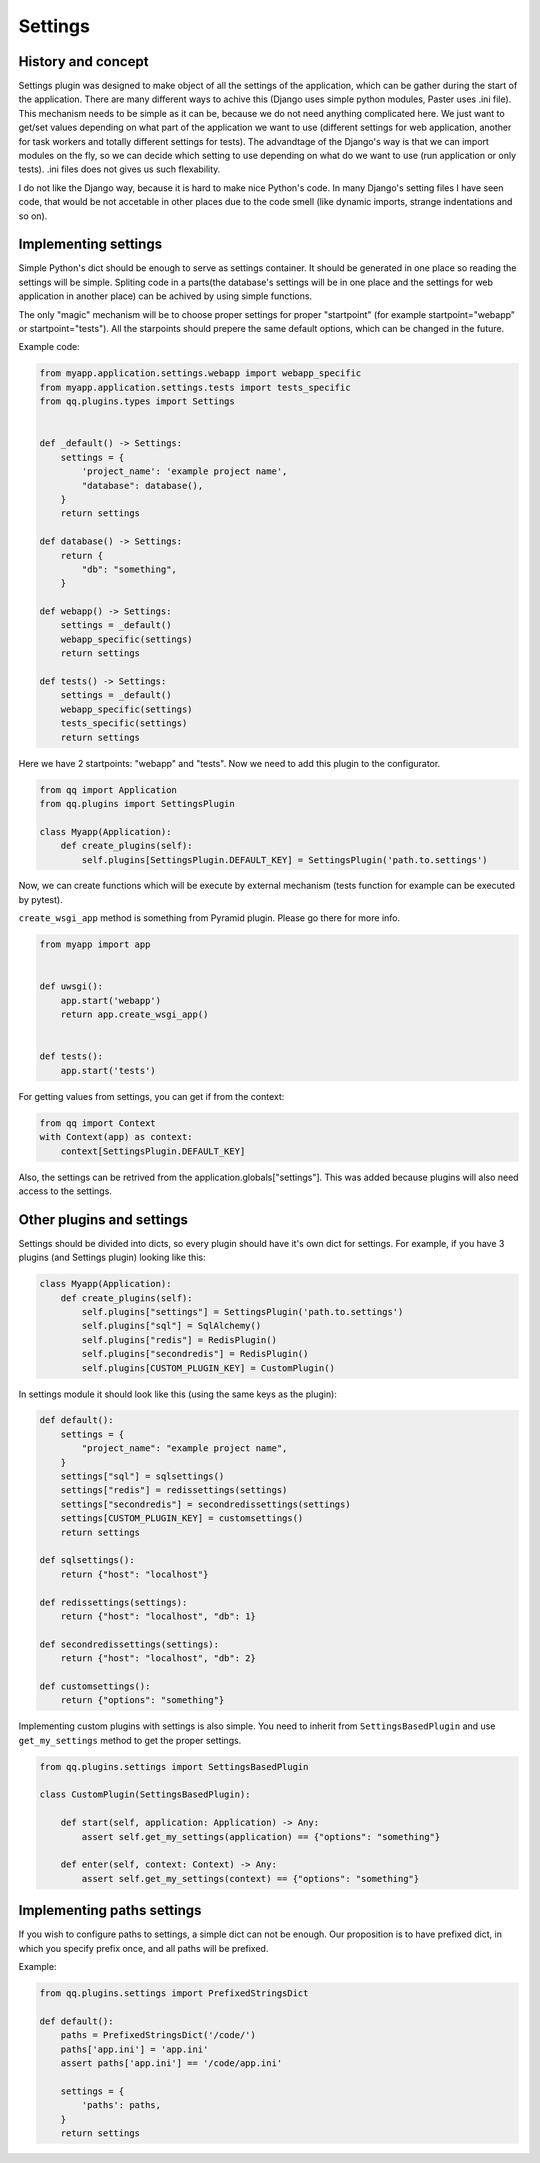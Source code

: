 Settings
========

History and concept
-------------------

Settings plugin was designed to make object of all the settings of the application,
which can be gather during the start of the application. There are many different
ways to achive this (Django uses simple python modules, Paster uses .ini file).
This mechanism needs to be simple as it can be, because we do not need anything
complicated here. We just want to get/set values depending on what part of the application
we want to use (different settings for web application, another for task workers
and totally different settings for tests). The advandtage of the Django's way
is that we can import modules on the fly, so we can decide which setting to use
depending on what do we want to use (run application or only tests). .ini files
does not gives us such flexability.

I do not like the Django way, because it is hard to make nice Python's code. In
many Django's setting files I have seen code, that would be not accetable in
other places due to the code smell (like dynamic imports, strange indentations
and so on).

Implementing settings
---------------------

Simple Python's dict should be enough to serve as settings container. It should
be generated in one place so reading the settings will be simple. Spliting code
in a parts(the database's settings will be in one place and the settings for web
application in another place) can be achived by using simple functions.

The only "magic" mechanism will be to choose proper settings for proper
"startpoint" (for example startpoint="webapp" or startpoint="tests"). All the
starpoints should prepere the same default options, which can be changed in the
future.

Example code:

.. code-block:: python

   from myapp.application.settings.webapp import webapp_specific
   from myapp.application.settings.tests import tests_specific
   from qq.plugins.types import Settings


   def _default() -> Settings:
       settings = {
           'project_name': 'example project name',
           "database": database(),
       }
       return settings

   def database() -> Settings:
       return {
           "db": "something",
       }

   def webapp() -> Settings:
       settings = _default()
       webapp_specific(settings)
       return settings

   def tests() -> Settings:
       settings = _default()
       webapp_specific(settings)
       tests_specific(settings)
       return settings


Here we have 2 startpoints: "webapp" and "tests". Now we need to add this plugin
to the configurator.

.. code-block:: python

   from qq import Application
   from qq.plugins import SettingsPlugin

   class Myapp(Application):
       def create_plugins(self):
           self.plugins[SettingsPlugin.DEFAULT_KEY] = SettingsPlugin('path.to.settings')


Now, we can create functions which will be execute by external mechanism (tests
function for example can be executed by pytest).

``create_wsgi_app`` method is something from Pyramid plugin. Please go there for
more info.

.. code-block:: python

   from myapp import app


   def uwsgi():
       app.start('webapp')
       return app.create_wsgi_app()


   def tests():
       app.start('tests')


For getting values from settings, you can get if from the context:

.. code-block:: python

   from qq import Context
   with Context(app) as context:
       context[SettingsPlugin.DEFAULT_KEY]


Also, the settings can be retrived from the application.globals["settings"]. This was
added because plugins will also need access to the settings.

Other plugins and settings
--------------------------

Settings should be divided into dicts, so every plugin should have it's own dict
for settings. For example, if you have 3 plugins (and Settings plugin) looking
like this:

.. code-block:: python


   class Myapp(Application):
       def create_plugins(self):
           self.plugins["settings"] = SettingsPlugin('path.to.settings')
           self.plugins["sql"] = SqlAlchemy()
           self.plugins["redis"] = RedisPlugin()
           self.plugins["secondredis"] = RedisPlugin()
           self.plugins[CUSTOM_PLUGIN_KEY] = CustomPlugin()


In settings module it should look like this (using the same keys as the plugin):

.. code-block:: python


   def default():
       settings = {
           "project_name": "example project name",
       }
       settings["sql"] = sqlsettings()
       settings["redis"] = redissettings(settings)
       settings["secondredis"] = secondredissettings(settings)
       settings[CUSTOM_PLUGIN_KEY] = customsettings()
       return settings

   def sqlsettings():
       return {"host": "localhost"}

   def redissettings(settings):
       return {"host": "localhost", "db": 1}

   def secondredissettings(settings):
       return {"host": "localhost", "db": 2}

   def customsettings():
       return {"options": "something"}


Implementing custom plugins with settings is also simple. You need to inherit from
``SettingsBasedPlugin`` and use ``get_my_settings`` method to get the proper settings.

.. code-block:: python


   from qq.plugins.settings import SettingsBasedPlugin

   class CustomPlugin(SettingsBasedPlugin):

       def start(self, application: Application) -> Any:
           assert self.get_my_settings(application) == {"options": "something"}

       def enter(self, context: Context) -> Any:
           assert self.get_my_settings(context) == {"options": "something"}


Implementing paths settings
---------------------------

If you wish to configure paths to settings, a simple dict can not be enough.
Our proposition is to have prefixed dict, in which you specify prefix once,
and all paths will be prefixed.

Example:

.. code-block:: python

   from qq.plugins.settings import PrefixedStringsDict

   def default():
       paths = PrefixedStringsDict('/code/')
       paths['app.ini'] = 'app.ini'
       assert paths['app.ini'] == '/code/app.ini'

       settings = {
           'paths': paths,
       }
       return settings
